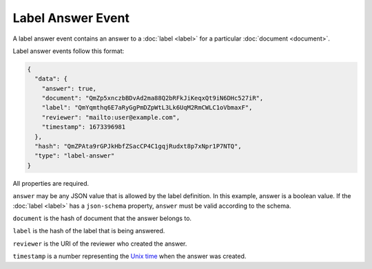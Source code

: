 ==================
Label Answer Event
==================

A label answer event contains an answer to a :doc:`label <label>` for a particular :doc:`document <document>`.

Label answer events follow this format:

.. code-block:: json

    {
      "data": {
        "answer": true,
        "document": "QmZp5xnczbBDvAd2ma88Q2bRFkJiKeqxQt9iN6DHc527iR",
        "label": "QmYqmthq6E7aRyGgPmDZpWtL3Lk6UqM2RmCWLC1oVbmaxF",
        "reviewer": "mailto:user@example.com",
        "timestamp": 1673396981
      },
      "hash": "QmZPAta9rGPJkHbfZSacCP4C1gqjRudxt8p7xNpr1P7NTQ",
      "type": "label-answer"
    }

All properties are required.

``answer`` may be any JSON value that is allowed by the label definition.
In this example, answer is a boolean value.
If the :doc:`label <label>` has a ``json-schema`` property, ``answer`` must be valid according to the schema.

``document`` is the hash of document that the answer belongs to.

``label`` is the hash of the label that is being answered.

``reviewer`` is the URI of the reviewer who created the answer.

``timestamp`` is a number representing the `Unix time <https://en.wikipedia.org/wiki/Unix_time>`_ when the answer was created.
